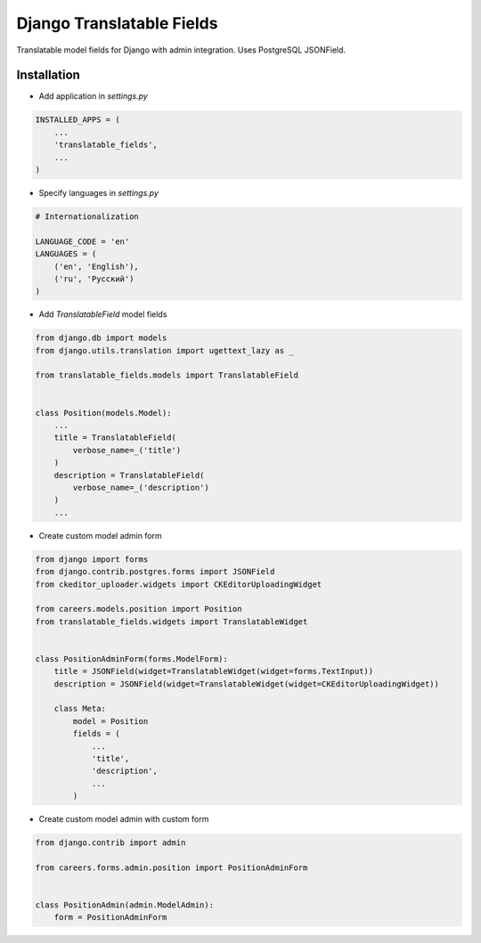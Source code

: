==========================
Django Translatable Fields
==========================

Translatable model fields for Django with admin integration. Uses PostgreSQL JSONField.

Installation
============


* Add application in `settings.py`

.. code:: python

    INSTALLED_APPS = (
        ...
        'translatable_fields',
        ...
    )
 
* Specify languages in `settings.py`

.. code:: python
 
    # Internationalization

    LANGUAGE_CODE = 'en'
    LANGUAGES = (
        ('en', 'English'),
        ('ru', 'Русский')
    )


* Add `TranslatableField` model fields

.. code:: python

    from django.db import models
    from django.utils.translation import ugettext_lazy as _

    from translatable_fields.models import TranslatableField


    class Position(models.Model):
        ...
        title = TranslatableField(
            verbose_name=_('title')
        )
        description = TranslatableField(
            verbose_name=_('description')
        )
        ...
        
* Create custom model admin form

.. code:: python

    from django import forms
    from django.contrib.postgres.forms import JSONField
    from ckeditor_uploader.widgets import CKEditorUploadingWidget

    from careers.models.position import Position
    from translatable_fields.widgets import TranslatableWidget


    class PositionAdminForm(forms.ModelForm):
        title = JSONField(widget=TranslatableWidget(widget=forms.TextInput))
        description = JSONField(widget=TranslatableWidget(widget=CKEditorUploadingWidget))

        class Meta:
            model = Position
            fields = (
                ...
                'title',
                'description',
                ...
            )

* Create custom model admin with custom form

.. code:: python

    from django.contrib import admin

    from careers.forms.admin.position import PositionAdminForm


    class PositionAdmin(admin.ModelAdmin):
        form = PositionAdminForm


